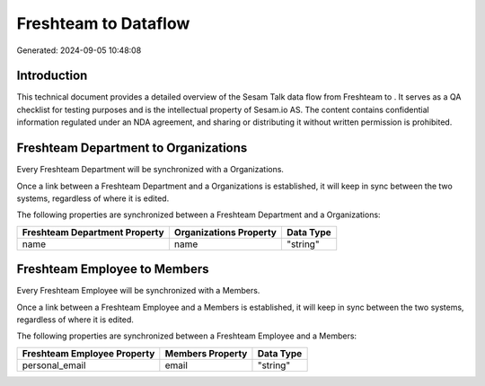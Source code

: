 ======================
Freshteam to  Dataflow
======================

Generated: 2024-09-05 10:48:08

Introduction
------------

This technical document provides a detailed overview of the Sesam Talk data flow from Freshteam to . It serves as a QA checklist for testing purposes and is the intellectual property of Sesam.io AS. The content contains confidential information regulated under an NDA agreement, and sharing or distributing it without written permission is prohibited.

Freshteam Department to  Organizations
--------------------------------------
Every Freshteam Department will be synchronized with a  Organizations.

Once a link between a Freshteam Department and a  Organizations is established, it will keep in sync between the two systems, regardless of where it is edited.

The following properties are synchronized between a Freshteam Department and a  Organizations:

.. list-table::
   :header-rows: 1

   * - Freshteam Department Property
     -  Organizations Property
     -  Data Type
   * - name
     - name
     - "string"


Freshteam Employee to  Members
------------------------------
Every Freshteam Employee will be synchronized with a  Members.

Once a link between a Freshteam Employee and a  Members is established, it will keep in sync between the two systems, regardless of where it is edited.

The following properties are synchronized between a Freshteam Employee and a  Members:

.. list-table::
   :header-rows: 1

   * - Freshteam Employee Property
     -  Members Property
     -  Data Type
   * - personal_email
     - email
     - "string"

